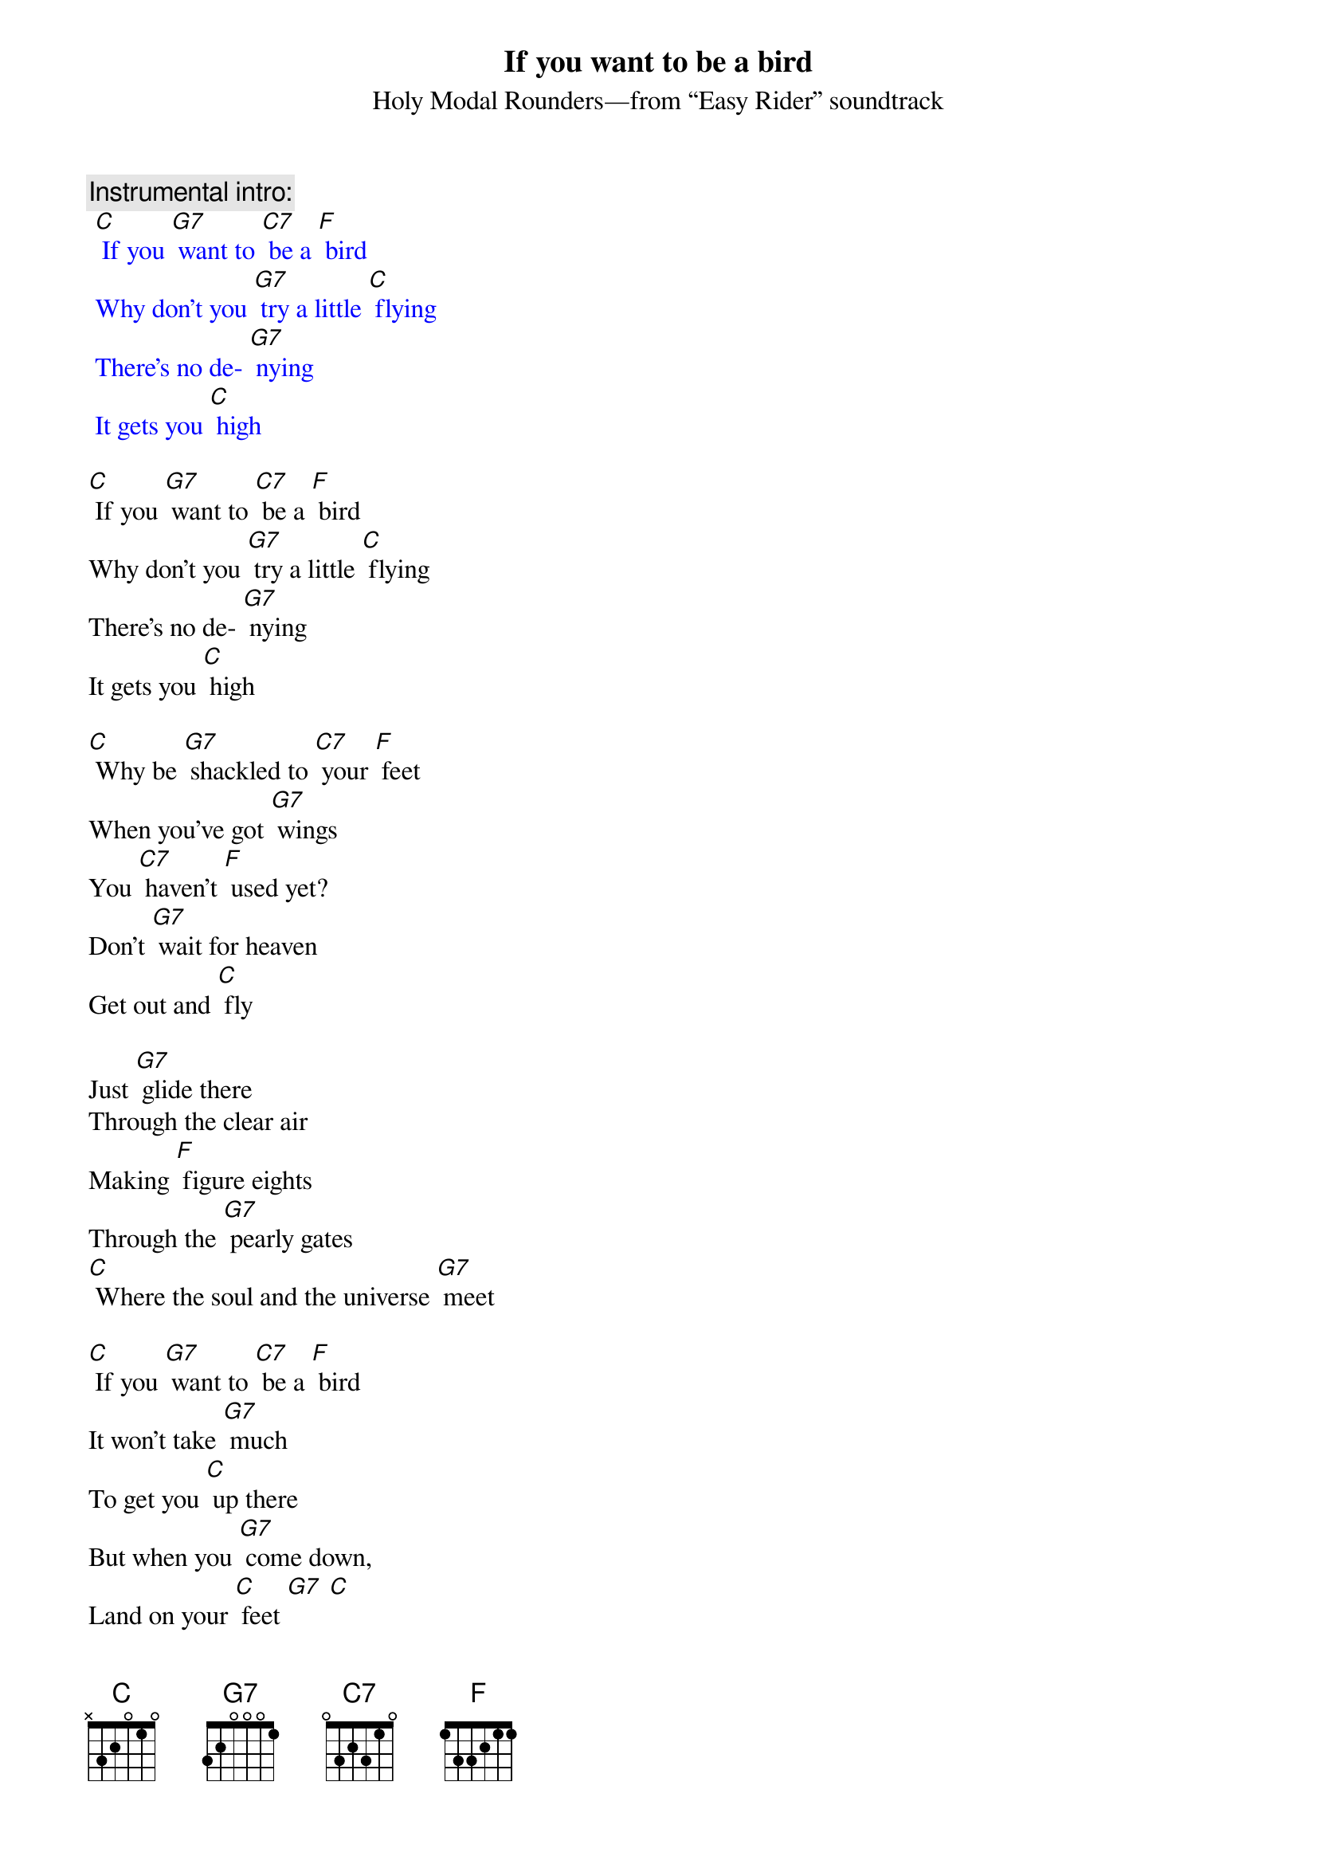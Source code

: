 {t: If you want to be a bird}
{st: Holy Modal Rounders—from “Easy Rider” soundtrack}

{c: Instrumental intro:}
{textcolour: blue}
 [C] If you [G7] want to [C7] be a [F] bird
 Why don't you [G7] try a little [C] flying
 There's no de- [G7] nying
 It gets you [C] high
{textcolour}

[C] If you [G7] want to [C7] be a [F] bird
Why don't you [G7] try a little [C] flying
There's no de- [G7] nying
It gets you [C] high

[C] Why be [G7] shackled to [C7] your [F] feet
When you've got [G7] wings
You [C7] haven't [F] used yet?
Don't [G7] wait for heaven
Get out and [C] fly

Just [G7] glide there
Through the clear air
Making [F] figure eights
Through the [G7] pearly gates
[C] Where the soul and the universe [G7] meet

[C] If you [G7] want to [C7] be a [F] bird 
It won't take [G7] much
To get you [C] up there
But when you [G7] come down,
Land on your [C] feet [G7] [C]

{c: Instrumental break:}
{textcolour: blue}
  Just [G7] glide there
 Through the clear air
 Making [F] figure eights
 Through the [G7] pearly gates
 [C] Where the soul and the universe [G7] meet 
 
 [C] Why be [G7] shackled [G7] to [C7] your [F] feet
 When you've got [G7] wings
 You [C7] haven't [F] used yet?
 Don't [G7] wait for heaven
 Get out and [C] fly
{textcolour}

Just [G7] glide there
Through the clear air
Making [F] figure eights
Through the [G7] pearly gates
[C] Where the soul and the universe [G7] meet

[C] If you [G7] want to [C7] be a [F] bird 
It won't take [G7] much
To get you [C] up there
But when you [G7] come down
Land on your [C] feet [G7] [C]

